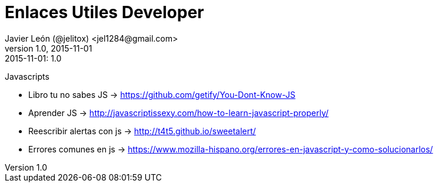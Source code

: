 = Enlaces Utiles Developer
Javier León (@jelitox) <jel1284@gmail.com>
v1.0, 2015-11-01
:toc:
:imagesdir: assets/images
:homepage: http://blog.javierleon.com.ve
:hp-tags: Blog,Personal,Python,Pyve
// Web page meta data.
:keywords: Blog, Javier León, IT, Devops, Desarrollo, Sysadmin, Social, Networks, emprendimiento, Pagina Oficial,
:description: Blog personal y Profesional, +
Ingeniero en Informatica, desarrollador y Administrador de Sistemas e infraestructura, +
Redes Sociales, facebook, instagram, twitter, pinterest +
proyectos de emprendimiento Freenlance, +
Pagina principal.

.{revdate}:  {revnumber} 

Javascripts

- Libro tu no sabes JS -> https://github.com/getify/You-Dont-Know-JS
- Aprender JS -> http://javascriptissexy.com/how-to-learn-javascript-properly/
- Reescribir alertas con js -> http://t4t5.github.io/sweetalert/
- Errores comunes en js -> https://www.mozilla-hispano.org/errores-en-javascript-y-como-solucionarlos/